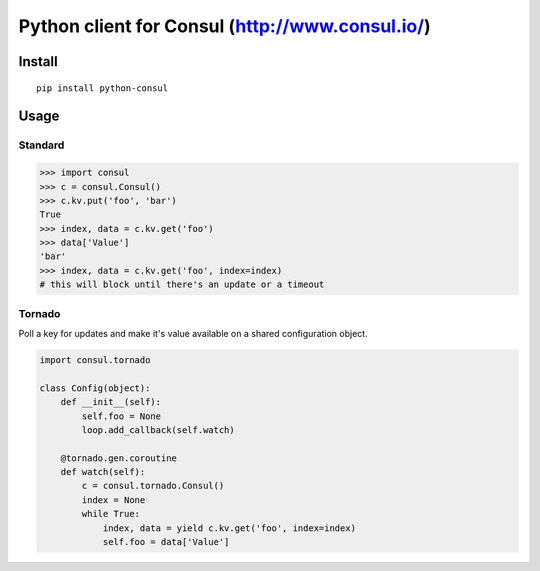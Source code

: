 Python client for Consul (http://www.consul.io/)
================================================

|Build Status|\ |Coverage Status|

Install
-------

::

    pip install python-consul

Usage
-----

Standard
~~~~~~~~

.. code:: python

    >>> import consul
    >>> c = consul.Consul()
    >>> c.kv.put('foo', 'bar')
    True
    >>> index, data = c.kv.get('foo')
    >>> data['Value']
    'bar'
    >>> index, data = c.kv.get('foo', index=index)
    # this will block until there's an update or a timeout

Tornado
~~~~~~~

Poll a key for updates and make it's value available on a shared configuration
object.

.. code:: python

    import consul.tornado

    class Config(object):
        def __init__(self):
            self.foo = None
            loop.add_callback(self.watch)

        @tornado.gen.coroutine
        def watch(self):
            c = consul.tornado.Consul()
            index = None
            while True:
                index, data = yield c.kv.get('foo', index=index)
                self.foo = data['Value']

.. |Build Status| image:: https://travis-ci.org/cablehead/python-consul.svg?branch=master
   :target: https://travis-ci.org/cablehead/python-consul
.. |Coverage Status| image:: https://coveralls.io/repos/cablehead/python-consul/badge.png?branch=master
   :target: https://coveralls.io/r/cablehead/python-consul?branch=master
